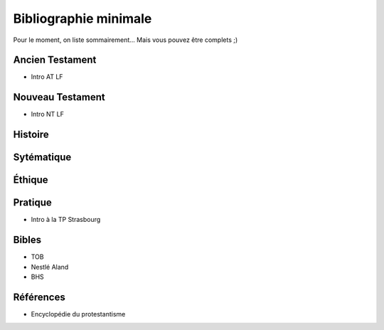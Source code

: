 ======================
Bibliographie minimale
======================

Pour le moment, on liste sommairement...
Mais vous pouvez être complets ;)

Ancien Testament
================

- Intro AT LF

Nouveau Testament
=================

- Intro NT LF

Histoire
========

Sytématique
===========

Éthique
=======

Pratique
========

- Intro à la TP Strasbourg

Bibles
======

- TOB
- Nestlé Aland
- BHS

Références
==========

- Encyclopédie du protestantisme

